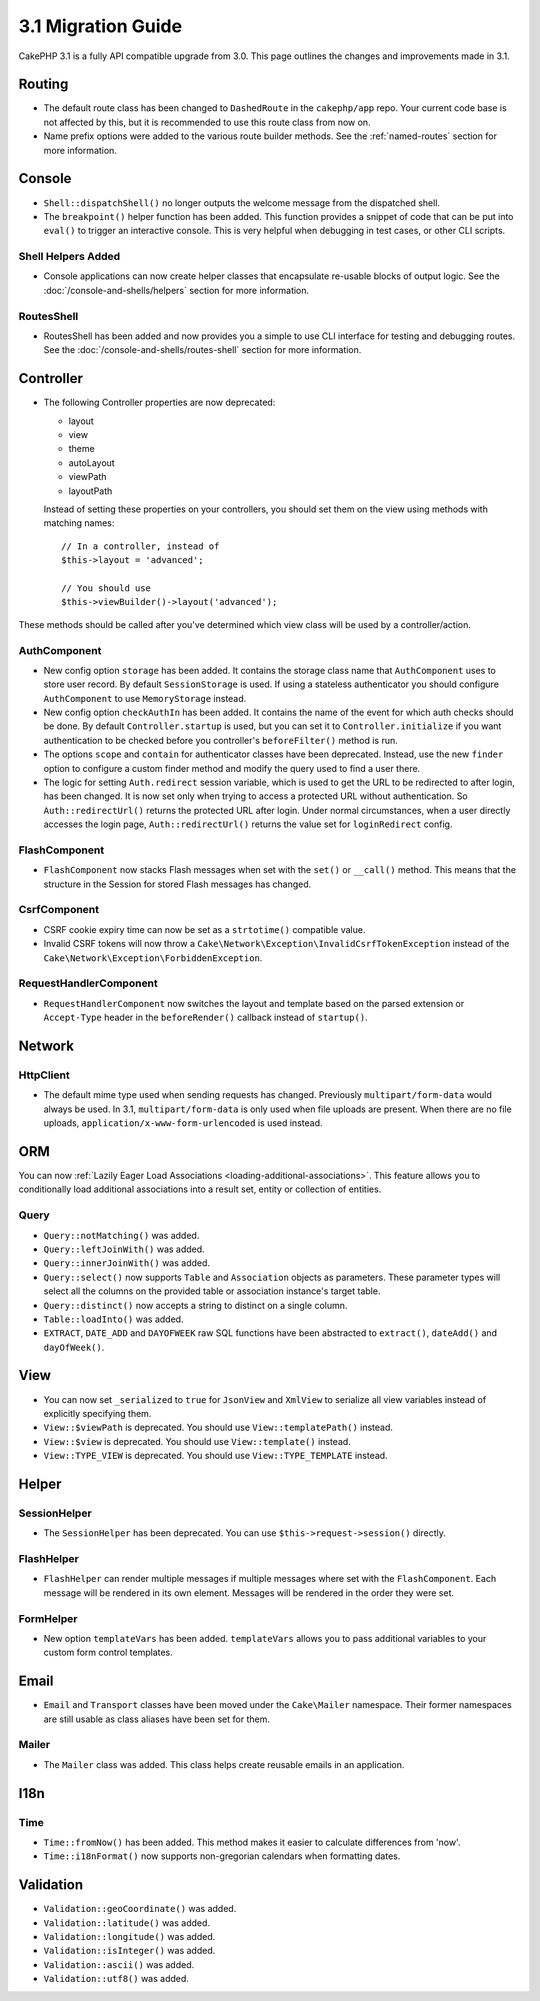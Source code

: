 3.1 Migration Guide
###################

CakePHP 3.1 is a fully API compatible upgrade from 3.0. This page outlines
the changes and improvements made in 3.1.

Routing
=======

- The default route class has been changed to ``DashedRoute`` in the
  ``cakephp/app`` repo. Your current code base is not affected by this, but it is
  recommended to use this route class from now on.
- Name prefix options were added to the various route builder methods. See the
  :ref:`named-routes` section for more information.

Console
=======

- ``Shell::dispatchShell()`` no longer outputs the welcome message from the
  dispatched shell.
- The ``breakpoint()`` helper function has been added. This function provides
  a snippet of code that can be put into ``eval()`` to trigger an interactive
  console. This is very helpful when debugging in test cases, or other CLI
  scripts.

Shell Helpers Added
-------------------

- Console applications can now create helper classes that encapsulate re-usable
  blocks of output logic. See the :doc:`/console-and-shells/helpers` section
  for more information.

RoutesShell
-----------

- RoutesShell has been added and now provides you a simple to use CLI
  interface for testing and debugging routes. See the
  :doc:`/console-and-shells/routes-shell` section for more information.

Controller
==========

- The following Controller properties are now deprecated:

  * layout
  * view
  * theme
  * autoLayout
  * viewPath
  * layoutPath

  Instead of setting these properties on your controllers, you should set them
  on the view using methods with matching names::

    // In a controller, instead of
    $this->layout = 'advanced';

    // You should use
    $this->viewBuilder()->layout('advanced');

These methods should be called after you've determined which view class will be
used by a controller/action.

AuthComponent
-------------

- New config option ``storage`` has been added. It contains the storage class name that
  ``AuthComponent`` uses to store user record. By default ``SessionStorage`` is used.
  If using a stateless authenticator you should configure ``AuthComponent`` to
  use ``MemoryStorage`` instead.
- New config option ``checkAuthIn`` has been added. It contains the name of the
  event for which auth checks should be done. By default ``Controller.startup``
  is used, but you can set it to ``Controller.initialize`` if you want
  authentication to be checked before you controller's ``beforeFilter()`` method
  is run.
- The options ``scope`` and ``contain`` for authenticator classes have been
  deprecated. Instead, use the new ``finder`` option to configure a custom finder
  method and modify the query used to find a user there.
- The logic for setting ``Auth.redirect`` session variable, which is used to get
  the URL to be redirected to after login, has been changed. It is now set only when
  trying to access a protected URL without authentication. So ``Auth::redirectUrl()``
  returns the protected URL after login. Under normal circumstances, when a user
  directly accesses the login page, ``Auth::redirectUrl()`` returns the value set
  for ``loginRedirect`` config.

FlashComponent
--------------

- ``FlashComponent`` now stacks Flash messages when set with the ``set()``
  or ``__call()`` method. This means that the structure in the Session for
  stored Flash messages has changed.

CsrfComponent
-------------

- CSRF cookie expiry time can now be set as a ``strtotime()`` compatible value.
- Invalid CSRF tokens will now throw
  a ``Cake\Network\Exception\InvalidCsrfTokenException`` instead of the
  ``Cake\Network\Exception\ForbiddenException``.

RequestHandlerComponent
-----------------------

- ``RequestHandlerComponent`` now switches the layout and template based on
  the parsed extension or ``Accept-Type`` header in the ``beforeRender()`` callback
  instead of ``startup()``.

Network
=======

Http\Client
-----------

- The default mime type used when sending requests has changed. Previously
  ``multipart/form-data`` would always be used. In 3.1, ``multipart/form-data``
  is only used when file uploads are present. When there are no file uploads,
  ``application/x-www-form-urlencoded`` is used instead.

ORM
===

You can now :ref:`Lazily Eager Load Associations
<loading-additional-associations>`. This feature allows you to conditionally
load additional associations into a result set, entity or collection of
entities.

Query
-----

- ``Query::notMatching()`` was added.
- ``Query::leftJoinWith()`` was added.
- ``Query::innerJoinWith()`` was added.
- ``Query::select()`` now supports ``Table`` and ``Association`` objects as
  parameters. These parameter types will select all the columns on the provided
  table or association instance's target table.
- ``Query::distinct()`` now accepts a string to distinct on a single column.
- ``Table::loadInto()`` was added.
- ``EXTRACT``, ``DATE_ADD`` and ``DAYOFWEEK`` raw SQL functions have been
  abstracted to ``extract()``, ``dateAdd()`` and ``dayOfWeek()``.


View
====

- You can now set ``_serialized`` to ``true`` for ``JsonView`` and ``XmlView``
  to serialize all view variables instead of explicitly specifying them.
- ``View::$viewPath`` is deprecated. You should use ``View::templatePath()``
  instead.
- ``View::$view`` is deprecated. You should use ``View::template()``
  instead.
- ``View::TYPE_VIEW`` is deprecated. You should use ``View::TYPE_TEMPLATE``
  instead.

Helper
======

SessionHelper
-------------

- The ``SessionHelper`` has been deprecated. You can use
  ``$this->request->session()`` directly.

FlashHelper
-----------

- ``FlashHelper`` can render multiple messages if multiple messages where
  set with the ``FlashComponent``. Each message will be rendered in its own
  element. Messages will be rendered in the order they were set.

FormHelper
----------

- New option ``templateVars`` has been added. ``templateVars`` allows you to
  pass additional variables to your custom form control templates.

Email
=====

- ``Email`` and ``Transport`` classes have been moved under the ``Cake\Mailer``
  namespace. Their former namespaces are still usable as class aliases have
  been set for them.

Mailer
------

- The ``Mailer`` class was added. This class helps create reusable emails in an
  application.

I18n
====

Time
----

- ``Time::fromNow()`` has been added. This method makes it easier to calculate
  differences from 'now'.
- ``Time::i18nFormat()`` now supports non-gregorian calendars when formatting
  dates.

Validation
==========

- ``Validation::geoCoordinate()`` was added.
- ``Validation::latitude()`` was added.
- ``Validation::longitude()`` was added.
- ``Validation::isInteger()`` was added.
- ``Validation::ascii()`` was added.
- ``Validation::utf8()`` was added.
